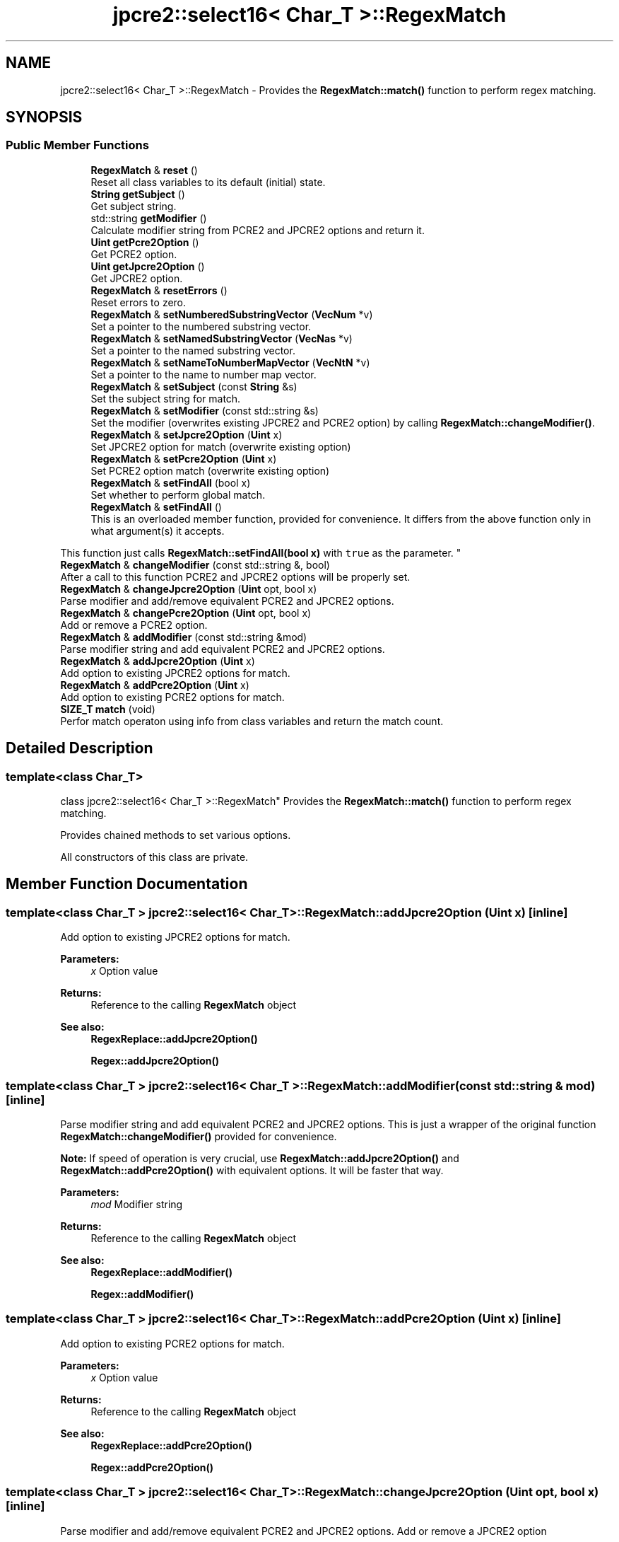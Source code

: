 .TH "jpcre2::select16< Char_T >::RegexMatch" 3 "Thu Oct 27 2016" "Version 10.27.03" "JPCRE2" \" -*- nroff -*-
.ad l
.nh
.SH NAME
jpcre2::select16< Char_T >::RegexMatch \- Provides the \fBRegexMatch::match()\fP function to perform regex matching\&.  

.SH SYNOPSIS
.br
.PP
.SS "Public Member Functions"

.in +1c
.ti -1c
.RI "\fBRegexMatch\fP & \fBreset\fP ()"
.br
.RI "Reset all class variables to its default (initial) state\&. "
.ti -1c
.RI "\fBString\fP \fBgetSubject\fP ()"
.br
.RI "Get subject string\&. "
.ti -1c
.RI "std::string \fBgetModifier\fP ()"
.br
.RI "Calculate modifier string from PCRE2 and JPCRE2 options and return it\&. "
.ti -1c
.RI "\fBUint\fP \fBgetPcre2Option\fP ()"
.br
.RI "Get PCRE2 option\&. "
.ti -1c
.RI "\fBUint\fP \fBgetJpcre2Option\fP ()"
.br
.RI "Get JPCRE2 option\&. "
.ti -1c
.RI "\fBRegexMatch\fP & \fBresetErrors\fP ()"
.br
.RI "Reset errors to zero\&. "
.ti -1c
.RI "\fBRegexMatch\fP & \fBsetNumberedSubstringVector\fP (\fBVecNum\fP *v)"
.br
.RI "Set a pointer to the numbered substring vector\&. "
.ti -1c
.RI "\fBRegexMatch\fP & \fBsetNamedSubstringVector\fP (\fBVecNas\fP *v)"
.br
.RI "Set a pointer to the named substring vector\&. "
.ti -1c
.RI "\fBRegexMatch\fP & \fBsetNameToNumberMapVector\fP (\fBVecNtN\fP *v)"
.br
.RI "Set a pointer to the name to number map vector\&. "
.ti -1c
.RI "\fBRegexMatch\fP & \fBsetSubject\fP (const \fBString\fP &s)"
.br
.RI "Set the subject string for match\&. "
.ti -1c
.RI "\fBRegexMatch\fP & \fBsetModifier\fP (const std::string &s)"
.br
.RI "Set the modifier (overwrites existing JPCRE2 and PCRE2 option) by calling \fBRegexMatch::changeModifier()\fP\&. "
.ti -1c
.RI "\fBRegexMatch\fP & \fBsetJpcre2Option\fP (\fBUint\fP x)"
.br
.RI "Set JPCRE2 option for match (overwrite existing option) "
.ti -1c
.RI "\fBRegexMatch\fP & \fBsetPcre2Option\fP (\fBUint\fP x)"
.br
.RI "Set PCRE2 option match (overwrite existing option) "
.ti -1c
.RI "\fBRegexMatch\fP & \fBsetFindAll\fP (bool x)"
.br
.RI "Set whether to perform global match\&. "
.ti -1c
.RI "\fBRegexMatch\fP & \fBsetFindAll\fP ()"
.br
.RI "This is an overloaded member function, provided for convenience\&. It differs from the above function only in what argument(s) it accepts\&.
.PP
This function just calls \fBRegexMatch::setFindAll(bool x)\fP with \fCtrue\fP as the parameter\&. "
.ti -1c
.RI "\fBRegexMatch\fP & \fBchangeModifier\fP (const std::string &, bool)"
.br
.RI "After a call to this function PCRE2 and JPCRE2 options will be properly set\&. "
.ti -1c
.RI "\fBRegexMatch\fP & \fBchangeJpcre2Option\fP (\fBUint\fP opt, bool x)"
.br
.RI "Parse modifier and add/remove equivalent PCRE2 and JPCRE2 options\&. "
.ti -1c
.RI "\fBRegexMatch\fP & \fBchangePcre2Option\fP (\fBUint\fP opt, bool x)"
.br
.RI "Add or remove a PCRE2 option\&. "
.ti -1c
.RI "\fBRegexMatch\fP & \fBaddModifier\fP (const std::string &mod)"
.br
.RI "Parse modifier string and add equivalent PCRE2 and JPCRE2 options\&. "
.ti -1c
.RI "\fBRegexMatch\fP & \fBaddJpcre2Option\fP (\fBUint\fP x)"
.br
.RI "Add option to existing JPCRE2 options for match\&. "
.ti -1c
.RI "\fBRegexMatch\fP & \fBaddPcre2Option\fP (\fBUint\fP x)"
.br
.RI "Add option to existing PCRE2 options for match\&. "
.ti -1c
.RI "\fBSIZE_T\fP \fBmatch\fP (void)"
.br
.RI "Perfor match operaton using info from class variables and return the match count\&. "
.in -1c
.SH "Detailed Description"
.PP 

.SS "template<class Char_T>
.br
class jpcre2::select16< Char_T >::RegexMatch"
Provides the \fBRegexMatch::match()\fP function to perform regex matching\&. 

Provides chained methods to set various options\&.
.PP
All constructors of this class are private\&. 
.SH "Member Function Documentation"
.PP 
.SS "template<class Char_T > \fBjpcre2::select16\fP< Char_T >::RegexMatch::addJpcre2Option (\fBUint\fP x)\fC [inline]\fP"

.PP
Add option to existing JPCRE2 options for match\&. 
.PP
\fBParameters:\fP
.RS 4
\fIx\fP Option value 
.RE
.PP
\fBReturns:\fP
.RS 4
Reference to the calling \fBRegexMatch\fP object 
.RE
.PP
\fBSee also:\fP
.RS 4
\fBRegexReplace::addJpcre2Option()\fP 
.PP
\fBRegex::addJpcre2Option()\fP 
.RE
.PP

.SS "template<class Char_T > \fBjpcre2::select16\fP< Char_T >::RegexMatch::addModifier (const std::string & mod)\fC [inline]\fP"

.PP
Parse modifier string and add equivalent PCRE2 and JPCRE2 options\&. This is just a wrapper of the original function \fBRegexMatch::changeModifier()\fP provided for convenience\&.
.PP
\fBNote:\fP If speed of operation is very crucial, use \fBRegexMatch::addJpcre2Option()\fP and \fBRegexMatch::addPcre2Option()\fP with equivalent options\&. It will be faster that way\&. 
.PP
\fBParameters:\fP
.RS 4
\fImod\fP Modifier string 
.RE
.PP
\fBReturns:\fP
.RS 4
Reference to the calling \fBRegexMatch\fP object 
.RE
.PP
\fBSee also:\fP
.RS 4
\fBRegexReplace::addModifier()\fP 
.PP
\fBRegex::addModifier()\fP 
.RE
.PP

.SS "template<class Char_T > \fBjpcre2::select16\fP< Char_T >::RegexMatch::addPcre2Option (\fBUint\fP x)\fC [inline]\fP"

.PP
Add option to existing PCRE2 options for match\&. 
.PP
\fBParameters:\fP
.RS 4
\fIx\fP Option value 
.RE
.PP
\fBReturns:\fP
.RS 4
Reference to the calling \fBRegexMatch\fP object 
.RE
.PP
\fBSee also:\fP
.RS 4
\fBRegexReplace::addPcre2Option()\fP 
.PP
\fBRegex::addPcre2Option()\fP 
.RE
.PP

.SS "template<class Char_T > \fBjpcre2::select16\fP< Char_T >::RegexMatch::changeJpcre2Option (\fBUint\fP opt, bool x)\fC [inline]\fP"

.PP
Parse modifier and add/remove equivalent PCRE2 and JPCRE2 options\&. Add or remove a JPCRE2 option 
.PP
\fBParameters:\fP
.RS 4
\fIopt\fP JPCRE2 option value 
.br
\fIx\fP Add the option if it's true, remove otherwise\&. 
.RE
.PP
\fBReturns:\fP
.RS 4
Reference to the calling \fBRegexMatch\fP object 
.RE
.PP
\fBSee also:\fP
.RS 4
\fBRegexReplace::changeJpcre2Option()\fP 
.PP
\fBRegex::changeJpcre2Option()\fP 
.RE
.PP

.SS "template<class Char_T > \fBjpcre2::select16\fP< Char_T >::RegexMatch::changeModifier (const std::string & mod, bool x)"

.PP
After a call to this function PCRE2 and JPCRE2 options will be properly set\&. This function does not initialize or re-initialize options\&. If you want to set options from scratch, initialize them to 0 before calling this function\&.
.PP
\fBNote:\fP If speed of operation is very crucial, use \fBRegexMatch::changeJpcre2Option()\fP and \fBRegexMatch::changePcre2Option()\fP with equivalent options\&. It will be faster that way\&.
.PP
If invalid modifier is detected, then the error number for the jpcre2::select16<Char_T>::Regex object will be \fBjpcre2::ERROR::INVALID_MODIFIER\fP and error offset will be the modifier character\&. You can get the message with \fBjpcre2::select16<Char_T>::Regex::getErrorMessage()\fP function\&. 
.PP
\fBTemplate Parameters:\fP
.RS 4
\fIChar_T\fP Character type 
.RE
.PP
\fBParameters:\fP
.RS 4
\fImod\fP Modifier string 
.br
\fIx\fP Whether to add or remove option 
.RE
.PP
\fBReturns:\fP
.RS 4
Reference to the \fBRegexMatch\fP object 
.RE
.PP
\fBSee also:\fP
.RS 4
\fBjpcre2::select16<Char_T>::Regex::changeModifier()\fP 
.PP
\fBjpcre2::select16<Char_T>::RegexReplace::changeModifier()\fP 
.RE
.PP

.SS "template<class Char_T > \fBjpcre2::select16\fP< Char_T >::RegexMatch::changePcre2Option (\fBUint\fP opt, bool x)\fC [inline]\fP"

.PP
Add or remove a PCRE2 option\&. 
.PP
\fBParameters:\fP
.RS 4
\fIopt\fP PCRE2 option value 
.br
\fIx\fP Add the option if it's true, remove otherwise\&. 
.RE
.PP
\fBReturns:\fP
.RS 4
Reference to the calling \fBRegexMatch\fP object 
.RE
.PP
\fBSee also:\fP
.RS 4
\fBRegexReplace::changePcre2Option()\fP 
.PP
\fBRegex::changePcre2Option()\fP 
.RE
.PP

.SS "template<class Char_T > \fBjpcre2::select16\fP< Char_T >::RegexMatch::getJpcre2Option ()\fC [inline]\fP"

.PP
Get JPCRE2 option\&. 
.PP
\fBReturns:\fP
.RS 4
JPCRE2 options for math operation 
.RE
.PP
\fBSee also:\fP
.RS 4
\fBjpcre2::select16<Char_T>::Regex::getJpcre2Option()\fP 
.PP
\fBjpcre2::select16<Char_T>::RegexReplace::getJpcre2Option()\fP 
.RE
.PP

.SS "template<class Char_T > \fBjpcre2::select16\fP< Char_T >::RegexMatch::getModifier ()"

.PP
Calculate modifier string from PCRE2 and JPCRE2 options and return it\&. Do remember that modifiers (or PCRE2 and JPCRE2 options) do not change or get initialized as long as you don't do that explicitly\&. Calling \fBRegexMatch::setModifier()\fP will re-set them\&.
.PP
\fBMixed or combined modifier\fP\&.
.PP
Some modifier may include other modifiers i\&.e they have the same meaning of some modifiers combined together\&. For example, the 'n' modifier includes the 'u' modifier and together they are equivalent to \fCPCRE2_UTF | PCRE2_UCP\fP\&. When you set a modifier like this, both options get set, and when you remove the 'n' modifier \fBRegexMatch::changeModifier()\fP, both will get removed 
.PP
\fBTemplate Parameters:\fP
.RS 4
\fIChar_T\fP Character type 
.RE
.PP
\fBReturns:\fP
.RS 4
Calculated modifier string (std::string) 
.RE
.PP
\fBSee also:\fP
.RS 4
\fBjpcre2::select16<Char_T>::Regex::getModifier()\fP 
.PP
jpcre2::select16<Char_T>::RegexMatchReplace::getModifier() 
.RE
.PP

.SS "template<class Char_T > \fBjpcre2::select16\fP< Char_T >::RegexMatch::getPcre2Option ()\fC [inline]\fP"

.PP
Get PCRE2 option\&. 
.PP
\fBReturns:\fP
.RS 4
PCRE2 option for match operation 
.RE
.PP
\fBSee also:\fP
.RS 4
\fBjpcre2::select16<Char_T>::Regex::getPcre2Option()\fP 
.PP
\fBjpcre2::select16<Char_T>::RegexReplace::getPcre2Option()\fP 
.RE
.PP

.SS "template<class Char_T > \fBjpcre2::select16\fP< Char_T >::RegexMatch::getSubject ()\fC [inline]\fP"

.PP
Get subject string\&. 
.PP
\fBReturns:\fP
.RS 4
subject string 
.RE
.PP
\fBSee also:\fP
.RS 4
\fBjpcre2::select16<Char_T>::RegexReplace::getSubject()\fP 
.RE
.PP

.SS "template<class Char_T > \fBjpcre2::select16\fP< Char_T >::RegexMatch::match (void)"

.PP
Perfor match operaton using info from class variables and return the match count\&. 
.PP
\fBReturns:\fP
.RS 4
Match count 
.RE
.PP

.SS "template<class Char_T > \fBjpcre2::select16\fP< Char_T >::RegexMatch::reset ()\fC [inline]\fP"

.PP
Reset all class variables to its default (initial) state\&. Data in the vectors will retain\&. You will need to pass vector pointers again after calling this function to get match results\&. 
.PP
\fBReturns:\fP
.RS 4
Reference to the calling \fBRegexMatch\fP object\&. 
.RE
.PP

.SS "template<class Char_T > \fBjpcre2::select16\fP< Char_T >::RegexMatch::resetErrors ()"

.PP
Reset errors to zero\&. If you want to examine the error status of a function call in the method chain, add this function just before your target function so that the error is set to zero before that target function is called, and leave everything out after the target function so that there will be no additional errors from other function calls\&.
.PP
This function is callable from everywhere in a method chain, i\&.e other copy of this function for other classes are available and they do the exactly same thing\&. 
.PP
\fBTemplate Parameters:\fP
.RS 4
\fIChar_T\fP Character type\&. 
.RE
.PP
\fBReturns:\fP
.RS 4
A reference to the \fBRegexMatch\fP object 
.RE
.PP
\fBSee also:\fP
.RS 4
\fBjpcre2::select16<Char_T>::Regex::resetErrors()\fP 
.PP
\fBjpcre2::select16<Char_T>::RegexReplace::resetErrors()\fP 
.RE
.PP

.SS "template<class Char_T > \fBjpcre2::select16\fP< Char_T >::RegexMatch::setFindAll ()\fC [inline]\fP"

.PP
This is an overloaded member function, provided for convenience\&. It differs from the above function only in what argument(s) it accepts\&.
.PP
This function just calls \fBRegexMatch::setFindAll(bool x)\fP with \fCtrue\fP as the parameter\&. 
.PP
\fBReturns:\fP
.RS 4
Reference to the calling \fBRegexMatch\fP object 
.RE
.PP

.SS "template<class Char_T > \fBjpcre2::select16\fP< Char_T >::RegexMatch::setFindAll (bool x)\fC [inline]\fP"

.PP
Set whether to perform global match\&. 
.PP
\fBParameters:\fP
.RS 4
\fIx\fP True or False 
.RE
.PP
\fBReturns:\fP
.RS 4
Reference to the calling \fBRegexMatch\fP object 
.RE
.PP

.SS "template<class Char_T > \fBjpcre2::select16\fP< Char_T >::RegexMatch::setJpcre2Option (\fBUint\fP x)\fC [inline]\fP"

.PP
Set JPCRE2 option for match (overwrite existing option) 
.PP
\fBParameters:\fP
.RS 4
\fIx\fP Option value 
.RE
.PP
\fBReturns:\fP
.RS 4
Reference to the calling \fBRegexMatch\fP object 
.RE
.PP
\fBSee also:\fP
.RS 4
\fBjpcre2::select16<Char_T>::RegexReplace::setJpcre2Option()\fP 
.PP
\fBjpcre2::select16<Char_T>::Regex::setJpcre2Option()\fP 
.RE
.PP

.SS "template<class Char_T > \fBjpcre2::select16\fP< Char_T >::RegexMatch::setModifier (const std::string & s)\fC [inline]\fP"

.PP
Set the modifier (overwrites existing JPCRE2 and PCRE2 option) by calling \fBRegexMatch::changeModifier()\fP\&. Re-initializes the option bits for PCRE2 and JPCRE2 options, then parses the modifier to set their equivalent options\&.
.PP
\fBNote:\fP If speed of operation is very crucial, use \fBRegexMatch::setJpcre2Option()\fP and \fBRegexMatch::setPcre2Option()\fP with equivalent options\&. It will be faster that way\&. 
.PP
\fBParameters:\fP
.RS 4
\fIs\fP Modifier string 
.RE
.PP
\fBReturns:\fP
.RS 4
Reference to the calling \fBRegexMatch\fP object 
.RE
.PP
\fBSee also:\fP
.RS 4
\fBjpcre2::select16<Char_T>::RegexReplace::setModifier()\fP 
.PP
\fBjpcre2::select16<Char_T>::Regex::setModifier()\fP 
.RE
.PP

.SS "template<class Char_T > \fBjpcre2::select16\fP< Char_T >::RegexMatch::setNamedSubstringVector (\fBVecNas\fP * v)\fC [inline]\fP"

.PP
Set a pointer to the named substring vector\&. This vector will be populated with named captured groups\&. 
.PP
\fBParameters:\fP
.RS 4
\fIv\fP pointer to the named substring vector 
.RE
.PP
\fBReturns:\fP
.RS 4
Reference to the calling \fBRegexMatch\fP object 
.RE
.PP

.SS "template<class Char_T > \fBjpcre2::select16\fP< Char_T >::RegexMatch::setNameToNumberMapVector (\fBVecNtN\fP * v)\fC [inline]\fP"

.PP
Set a pointer to the name to number map vector\&. This vector will be populated with name to number map for captured groups\&. 
.PP
\fBParameters:\fP
.RS 4
\fIv\fP pointer to the name to number map vector 
.RE
.PP
\fBReturns:\fP
.RS 4
Reference to the calling \fBRegexMatch\fP object 
.RE
.PP

.SS "template<class Char_T > \fBjpcre2::select16\fP< Char_T >::RegexMatch::setNumberedSubstringVector (\fBVecNum\fP * v)\fC [inline]\fP"

.PP
Set a pointer to the numbered substring vector\&. This vector will be filled with numbered (indexed) captured groups\&. 
.PP
\fBParameters:\fP
.RS 4
\fIv\fP pointer to the numbered substring vector 
.RE
.PP
\fBReturns:\fP
.RS 4
Reference to the calling \fBRegexMatch\fP object 
.RE
.PP

.SS "template<class Char_T > \fBjpcre2::select16\fP< Char_T >::RegexMatch::setPcre2Option (\fBUint\fP x)\fC [inline]\fP"

.PP
Set PCRE2 option match (overwrite existing option) 
.PP
\fBParameters:\fP
.RS 4
\fIx\fP Option value 
.RE
.PP
\fBReturns:\fP
.RS 4
Reference to the calling \fBRegexMatch\fP object 
.RE
.PP
\fBSee also:\fP
.RS 4
\fBjpcre2::select16<Char_T>::RegexReplace::setPcre2Option()\fP 
.PP
\fBjpcre2::select16<Char_T>::Regex::setPcre2Option()\fP 
.RE
.PP

.SS "template<class Char_T > \fBjpcre2::select16\fP< Char_T >::RegexMatch::setSubject (const \fBString\fP & s)\fC [inline]\fP"

.PP
Set the subject string for match\&. 
.PP
\fBParameters:\fP
.RS 4
\fIs\fP Subject string 
.RE
.PP
\fBReturns:\fP
.RS 4
Reference to the calling \fBRegexMatch\fP object 
.RE
.PP
\fBSee also:\fP
.RS 4
\fBjpcre2::select16<Char_T>::RegexReplace::setSubject()\fP 
.RE
.PP


.SH "Author"
.PP 
Generated automatically by Doxygen for JPCRE2 from the source code\&.
